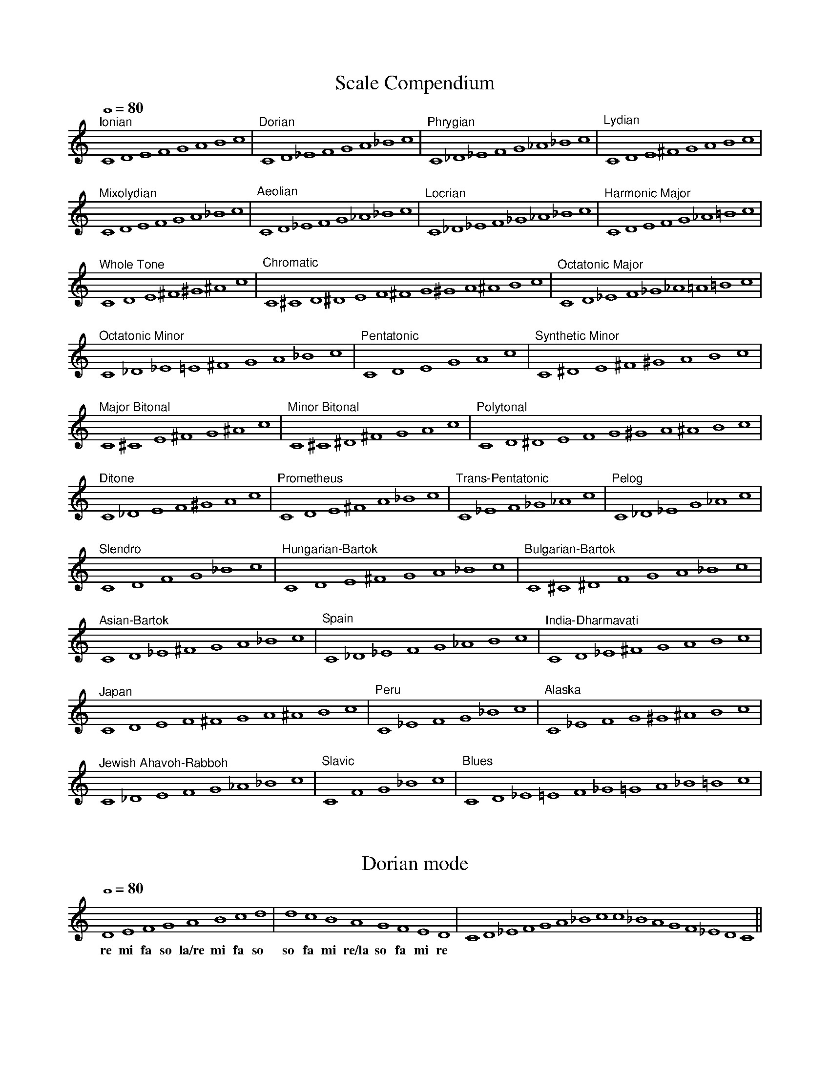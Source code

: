 %%abc-version 2.1
%%titletrim true
%%titleformat A-1 T C1, Z-1, S-1
%%%%writefields QP 0

X:1
T:Scale Compendium
M:none
L:1/1
Q:1/1=80
%%MIDI program 71 % Clarinet
K:C
"^Ionian" CDEFGABc|"^Dorian" CD_EFGA_Bc|"^Phrygian" C_D_EFG_A_Bc|"^Lydian" CDE^FGABc|
"^Mixolydian" CDEFGA_Bc|"^Aeolian" CD_EFG_A_Bc|"^Locrian" C_D_EF_G_A_Bc|"^Harmonic Major"CDEFG_A=Bc|
"^Whole Tone" CDE^F^G^Ac|"^Chromatic" C^CD^DEF^FG^GA^ABc|"^Octatonic Major" CD_EF_G_A=A=Bc|
"^Octatonic Minor" C_D_E=E^FGA_Bc|"^Pentatonic" CDEGAc|"^Synthetic Minor"C^DE^F^GABc|
"^Major Bitonal" C^CE^FG^Ac|"^Minor Bitonal" C^C^D^FGAc|"^Polytonal" CD^DEFG^GA^ABc|
"^Ditone" C_DEF^GAc|"^Prometheus" CDE^FA_Bc|"^Trans-Pentatonic" C_EF_G_Ac|"^Pelog" C_D_EG_Ac|
"^Slendro" CDFG_Bc|"^Hungarian-Bartok"CDE^FGA_Bc|"^Bulgarian-Bartok" C^C^DFGA_Bc|
"^Asian-Bartok" CD_E^FGA_Bc|"^Spain" C_D_EFG_ABc|"^India-Dharmavati" CD_E^FGABc|
"^Japan" CDEF^FGA^ABc|"^Peru" C_EFG_Bc|"^Alaska" C_EFG^G^ABc|
"^Jewish Ahavoh-Rabboh" C_DEFG_A_Bc|"^Slavic" CFG_Bc|"^Blues" CD_E=EF_G=GA_B=Bc|


X:2
T:Dorian mode
M:none
L:1/1
Q:1/1=80
%%MIDI program 71 % Clarinet
K:D Dorian
   D  E  F  G    A   B  c  d| d  c  B   A    G  F  E  D| CD_EFGA_Bcc_BAGF_EDC||
w:re mi fa so la/re mi fa so|so fa mi re/la so fa mi re|

X:3
T:Sketch #2a
T:Dorian in D (for Bb Clarinet)
M:3/4
L:1/4
Q:1/4=100
%%MIDI program 71 % Clarinet
%%MIDI deltaloudness 40
K:D Dorian transpose=-2
!p!(D>F A|D2 C|B,2C|D3)|(!<(!D>F A|B2c|!trill!d2e/c/|d3!<)!)|!ff!( !>(!d2c|B>A F/E/|D3!>)! )!p!||

X:4
T:Alaska Scale
M:none
L:1/1
Q:1/1=80
%%MIDI program 71 % Clarinet
K:C
C _E F =G ^G ^A B c|cB^A^G=GF_EC||


X:5
T:Sketch #2b
T:Alaska Scale in C (for Bb Clarinet)
M:4/4
L:1/4
Q:1/4=100
%%MIDI program 71 % Clarinet
K:C transpose=-2
C>_E =G>^G|=G>F _E2|C>_E =G>^A|c>Bc2|(_e>c) (B>^A)|(^G>=G) (F>_E)|!fermata!C4||